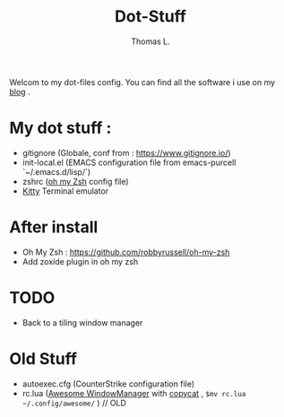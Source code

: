 #+TITLE:        Dot-Stuff
#+AUTHOR:       Thomas L.

Welcom to my dot-files config.
You can find all the software i use on my [[https://thomas-louvigne.github.io/pages/software-list/][blog]] .


* My dot stuff :
 - gitignore (Globale, conf from : https://www.gitignore.io/)
 - init-local.el (EMACS configuration file from emacs-purcell `~/.emacs.d/lisp/`)
 - zshrc ([[https://github.com/robbyrussell/oh-my-zsh][oh my Zsh]] config file) 
 - [[https://sw.kovidgoyal.net/kitty/#][Kitty]] Terminal emulator
   
* After install
  - Oh My Zsh : https://github.com/robbyrussell/oh-my-zsh
  - Add zoxide plugin in oh my zsh
    
* TODO
 - Back to a tiling window manager

* Old Stuff
 - autoexec.cfg (CounterStrike configuration file)
 - rc.lua ([[https://awesomewm.org/][Awesome WindowManager]] with [[https://github.com/lcpz/awesome-copycats][copycat]] ,  ~$mv rc.lua ~/.config/awesome/~ ) // OLD

